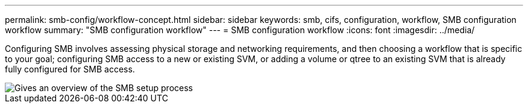 ---
permalink: smb-config/workflow-concept.html
sidebar: sidebar
keywords: smb, cifs, configuration, workflow, SMB configuration workflow
summary: "SMB configuration workflow"
---
= SMB configuration workflow
:icons: font
:imagesdir: ../media/

[.lead]
Configuring SMB involves assessing physical storage and networking requirements, and then choosing a workflow that is specific to your goal; configuring SMB access to a new or existing SVM, or adding a volume or qtree to an existing SVM that is already fully configured for SMB access.

image::../media/smb-config-workflow-power-guide.gif[Gives an overview of the SMB setup process, including the steps that occur before SMB setup begins, and the steps to configure servers and clients.]
